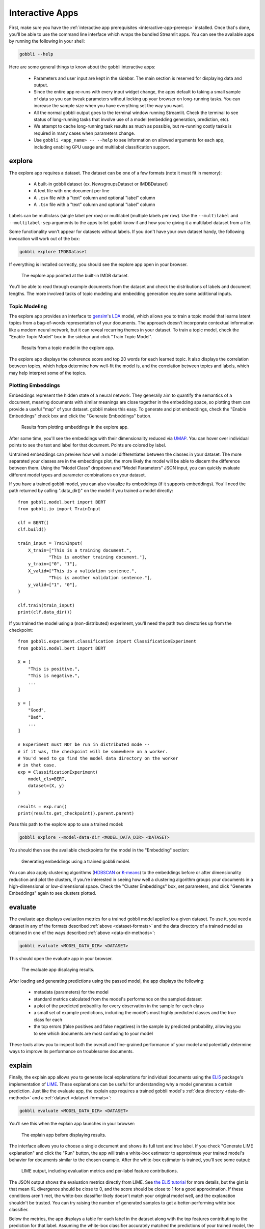 .. _interactive-apps:

Interactive Apps
================

First, make sure you have the :ref:`interactive app prerequisites <interactive-app-prereqs>` installed.  Once that's done, you'll be able to use the command line interface which wraps the bundled Streamlit apps.  You can see the available apps by running the following in your shell:

.. code-block:: bash

    gobbli --help

Here are some general things to know about the gobbli interactive apps:

 - Parameters and user input are kept in the sidebar. The main section is reserved for displaying data and output.
 - Since the entire app re-runs with every input widget change, the apps default to taking a small sample of data so you can tweak parameters without locking up your browser on long-running tasks. You can increase the sample size when you have everything set the way you want.
 - All the normal gobbli output goes to the terminal window running Streamlit. Check the terminal to see status of long-running tasks that involve use of a model (embedding generation, prediction, etc).
 - We attempt to cache long-running task results as much as possible, but re-running costly tasks is required in many cases when parameters change.
 - Use ``gobbli <app_name> -- --help`` to see information on allowed arguments for each app, including enabling GPU usage and multilabel classification support.

explore
-------

.. _dataset-formats:

The explore app requires a dataset. The dataset can be one of a few formats (note it must fit in memory):

 - A built-in gobbli dataset (ex. NewsgroupsDataset or IMDBDataset)
 - A text file with one document per line
 - A ``.csv`` file with a "text" column and optional "label" column
 - A ``.tsv`` file with a "text" column and optional "label" column

Labels can be multiclass (single label per row) or multilabel (multiple labels per row).  Use the ``--multilabel`` and ``--multilabel-sep`` arguments to the apps to let gobbli know if and how you're giving it a multilabel dataset from a file.

Some functionality won't appear for datasets without labels. If you don't have your own dataset handy, the following invocation will work out of the box:

.. code-block:: bash

    gobbli explore IMDBDataset

If everything is installed correctly, you should see the explore app open in your browser.

.. figure:: img/interactive_apps/explore/explore.png
   :alt: Explore app

   The explore app pointed at the built-in IMDB dataset.
                 
You'll be able to read through example documents from the dataset and check the distributions of labels and document lengths. The more involved tasks of topic modeling and embedding generation require some additional inputs.

Topic Modeling
^^^^^^^^^^^^^^

The explore app provides an interface to `gensim <https://radimrehurek.com/gensim/>`__'s `LDA <https://radimrehurek.com/gensim/auto_examples/tutorials/run_lda.html#sphx-glr-auto-examples-tutorials-run-lda-py>`__ model, which allows you to train a topic model that learns latent topics from a bag-of-words representation of your documents. The approach doesn't incorporate contextual information like a modern neural network, but it can reveal recurring themes in your dataset. To train a topic model, check the "Enable Topic Model" box in the sidebar and click "Train Topic Model".

.. figure:: img/interactive_apps/explore/explore_topic_model.png
   :alt: Explore topic model

   Results from a topic model in the explore app.

The explore app displays the coherence score and top 20 words for each learned topic. It also displays the correlation between topics, which helps determine how well-fit the model is, and the correlation between topics and labels, which may help interpret some of the topics.

Plotting Embeddings
^^^^^^^^^^^^^^^^^^^

Embeddings represent the hidden state of a neural network. They generally aim to quantify the semantics of a document, meaning documents with similar meanings are close together in the embedding space, so plotting them can provide a useful "map" of your dataset. gobbli makes this easy. To generate and plot embeddings, check the "Enable Embeddings" check box and click the "Generate Embeddings" button.

.. figure:: img/interactive_apps/explore/explore_embeddings.png
   :alt: Explore embeddings plot

   Results from plotting embeddings in the explore app.

After some time, you'll see the embeddings with their dimensionality reduced via `UMAP <https://umap-learn.readthedocs.io/en/latest/>`__. You can hover over individual points to see the text and label for that document. Points are colored by label.

Untrained embeddings can preview how well a model differentiates between the classes in your dataset. The more separated your classes are in the embeddings plot, the more likely the model will be able to discern the difference between them. Using the "Model Class" dropdown and "Model Parameters" JSON input, you can quickly evaluate different model types and parameter combinations on your dataset.

.. _data-dir-methods:

If you have a trained gobbli model, you can also visualize its embeddings (if it supports embeddings). You'll need the path returned by calling ".data_dir()" on the model if you trained a model directly: ::

    from gobbli.model.bert import BERT
    from gobbli.io import TrainInput

    clf = BERT()
    clf.build()

    train_input = TrainInput(
        X_train=["This is a training document.",
                "This is another training document."],
        y_train=["0", "1"],
        X_valid=["This is a validation sentence.",
                "This is another validation sentence."],
        y_valid=["1", "0"],
    )

    clf.train(train_input)
    print(clf.data_dir())

If you trained the model using a (non-distributed) experiment, you'll need the path two directories up from the checkpoint: ::

    from gobbli.experiment.classification import ClassificationExperiment
    from gobbli.model.bert import BERT

    X = [
        "This is positive.",
        "This is negative.",
        ...
    ]

    y = [
        "Good",
        "Bad",
        ...
    ]

    # Experiment must NOT be run in distributed mode --
    # if it was, the checkpoint will be somewhere on a worker.
    # You'd need to go find the model data directory on the worker
    # in that case.
    exp = ClassificationExperiment(
        model_cls=BERT,
        dataset=(X, y)
    )

    results = exp.run()
    print(results.get_checkpoint().parent.parent)

Pass this path to the explore app to use a trained model:

.. code-block:: bash

    gobbli explore --model-data-dir <MODEL_DATA_DIR> <DATASET>

You should then see the available checkpoints for the model in the "Embedding" section:

.. figure:: img/interactive_apps/explore/explore_trained_embeddings.png
   :alt: Explore trained embeddings plot

   Generating embeddings using a trained gobbli model.

You can also apply clustering algorithms (`HDBSCAN <https://hdbscan.readthedocs.io/en/latest/how_hdbscan_works.html>`__ or `K-means <https://scikit-learn.org/stable/modules/clustering.html#k-means>`__) to the embeddings before or after dimensionality reduction and plot the clusters, if you're interested in seeing how well a clustering algorithm groups your documents in a high-dimensional or low-dimensional space. Check the "Cluster Embeddings" box, set parameters, and click "Generate Embeddings" again to see clusters plotted.


evaluate
--------

The evaluate app displays evaluation metrics for a trained gobbli model applied to a given dataset. To use it, you need a dataset in any of the formats described :ref:`above <dataset-formats>` and the data directory of a trained model as obtained in one of the ways described :ref:`above <data-dir-methods>`:

.. code-block:: bash

   gobbli evaluate <MODEL_DATA_DIR> <DATASET>

This should open the evaluate app in your browser.

.. figure:: img/interactive_apps/evaluate/evaluate.png
   :alt: Evaluate app

   The evaluate app displaying results.

After loading and generating predictions using the passed model, the app displays the following:

 - metadata (parameters) for the model
 - standard metrics calculated from the model's performance on the sampled dataset
 - a plot of the predicted probability for every observation in the sample for each class
 - a small set of example predictions, including the model's most highly predicted classes and the true class for each
 - the top errors (false positives and false negatives) in the sample by predicted probability, allowing you to see which documents are most confusing to your model

These tools allow you to inspect both the overall and fine-grained performance of your model and potentially determine ways to improve its performance on troublesome documents.


explain
-------

Finally, the explain app allows you to generate local explanations for individual documents using the `ELI5 <https://eli5.readthedocs.io/en/latest/overview.html>`__ package's implementation of `LIME <https://eli5.readthedocs.io/en/latest/blackbox/lime.html#eli5-lime>`__. These explanations can be useful for understanding why a model generates a certain prediction. Just like the evaluate app, the explain app requires a trained gobbli model's :ref:`data directory <data-dir-methods>` and a :ref:`dataset <dataset-formats>`:

.. code-block:: bash

   gobbli evaluate <MODEL_DATA_DIR> <DATASET>

You'll see this when the explain app launches in your browser:


.. figure:: img/interactive_apps/explain/explain.png
   :alt: Explain app

   The explain app before displaying results.

The interface allows you to choose a single document and shows its full text and true label. If you check "Generate LIME explanation" and click the "Run" button, the app will train a white-box estimator to approximate your trained model's behavior for documents similar to the chosen example. After the white-box estimator is trained, you'll see some output:

.. figure:: img/interactive_apps/explain/explain_output.png
   :alt: Explain app output

   LIME output, including evaluation metrics and per-label feature contributions.

The JSON output shows the evaluation metrics directly from LIME. See `the ELI5 tutorial <https://eli5.readthedocs.io/en/latest/tutorials/black-box-text-classifiers.html#should-we-trust-the-explanation>`__ for more details, but the gist is that mean KL divergence should be close to 0, and the score should be close to 1 for a good approximation. If these conditions aren't met, the white-box classifier likely doesn't match your original model well, and the explanation shouldn't be trusted. You can try raising the number of generated samples to get a better-performing white box classifier.

Below the metrics, the app displays a table for each label in the dataset along with the top features contributing to the prediction for that label. Assuming the white-box classifier accurately matched the predictions of your trained model, the list of features tells you which words informed the model's prediction.

An inherent limitation of this approach is that the white-box classifier uses a bag-of-words representation of the document, which doesn't incorporate context the way most neural networks do. You can partially account for this by checking "Use position-dependent vectorizer", which prevents grouping the same word together in the explanation, but you may still be unable to obtain an accurate explanation of a complex neural network model.
